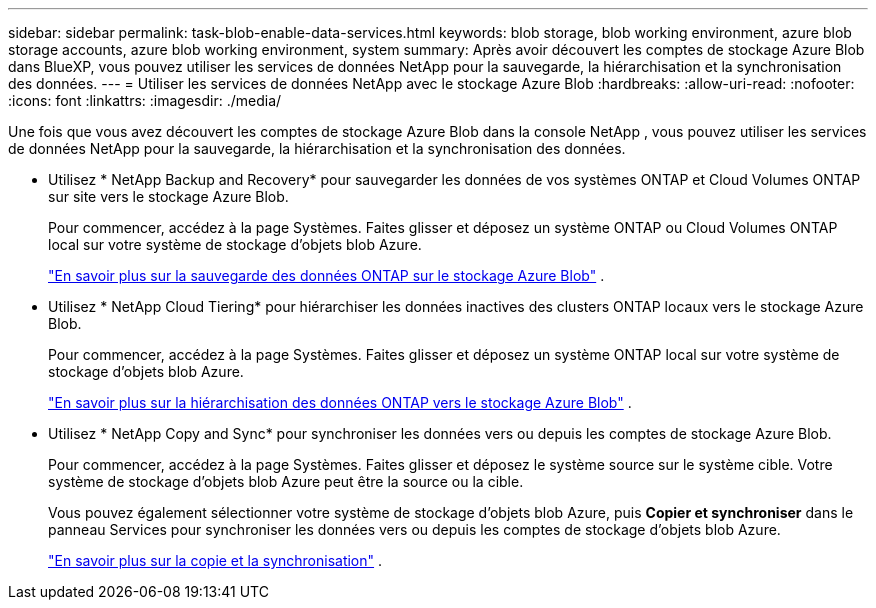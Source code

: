 ---
sidebar: sidebar 
permalink: task-blob-enable-data-services.html 
keywords: blob storage, blob working environment, azure blob storage accounts, azure blob working environment, system 
summary: Après avoir découvert les comptes de stockage Azure Blob dans BlueXP, vous pouvez utiliser les services de données NetApp pour la sauvegarde, la hiérarchisation et la synchronisation des données. 
---
= Utiliser les services de données NetApp avec le stockage Azure Blob
:hardbreaks:
:allow-uri-read: 
:nofooter: 
:icons: font
:linkattrs: 
:imagesdir: ./media/


[role="lead"]
Une fois que vous avez découvert les comptes de stockage Azure Blob dans la console NetApp , vous pouvez utiliser les services de données NetApp pour la sauvegarde, la hiérarchisation et la synchronisation des données.

* Utilisez * NetApp Backup and Recovery* pour sauvegarder les données de vos systèmes ONTAP et Cloud Volumes ONTAP sur site vers le stockage Azure Blob.
+
Pour commencer, accédez à la page Systèmes.  Faites glisser et déposez un système ONTAP ou Cloud Volumes ONTAP local sur votre système de stockage d’objets blob Azure.

+
https://docs.netapp.com/us-en/bluexp-backup-recovery/concept-ontap-backup-to-cloud.html["En savoir plus sur la sauvegarde des données ONTAP sur le stockage Azure Blob"^] .

* Utilisez * NetApp Cloud Tiering* pour hiérarchiser les données inactives des clusters ONTAP locaux vers le stockage Azure Blob.
+
Pour commencer, accédez à la page Systèmes.  Faites glisser et déposez un système ONTAP local sur votre système de stockage d’objets blob Azure.

+
https://docs.netapp.com/us-en/bluexp-tiering/task-tiering-onprem-azure.html["En savoir plus sur la hiérarchisation des données ONTAP vers le stockage Azure Blob"^] .

* Utilisez * NetApp Copy and Sync* pour synchroniser les données vers ou depuis les comptes de stockage Azure Blob.
+
Pour commencer, accédez à la page Systèmes.  Faites glisser et déposez le système source sur le système cible.  Votre système de stockage d’objets blob Azure peut être la source ou la cible.

+
Vous pouvez également sélectionner votre système de stockage d’objets blob Azure, puis *Copier et synchroniser* dans le panneau Services pour synchroniser les données vers ou depuis les comptes de stockage d’objets blob Azure.

+
https://docs.netapp.com/us-en/bluexp-copy-sync/concept-cloud-sync.html["En savoir plus sur la copie et la synchronisation"^] .


